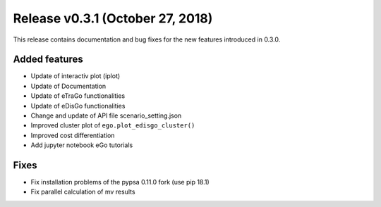 Release v0.3.1 (October 27, 2018)
+++++++++++++++++++++++++++++++++

This release contains documentation and bug fixes for the new features 
introduced in 0.3.0.

Added features
--------------

* Update of interactiv plot (iplot)
* Update of Documentation
* Update of eTraGo functionalities
* Update of eDisGo functionalities
* Change and update of API file scenario_setting.json
* Improved cluster plot of ``ego.plot_edisgo_cluster()``
* Improved cost differentiation
* Add jupyter notebook eGo tutorials 


Fixes
-----
* Fix installation problems of the pypsa 0.11.0 fork (use pip 18.1)
* Fix parallel calculation of mv results 

